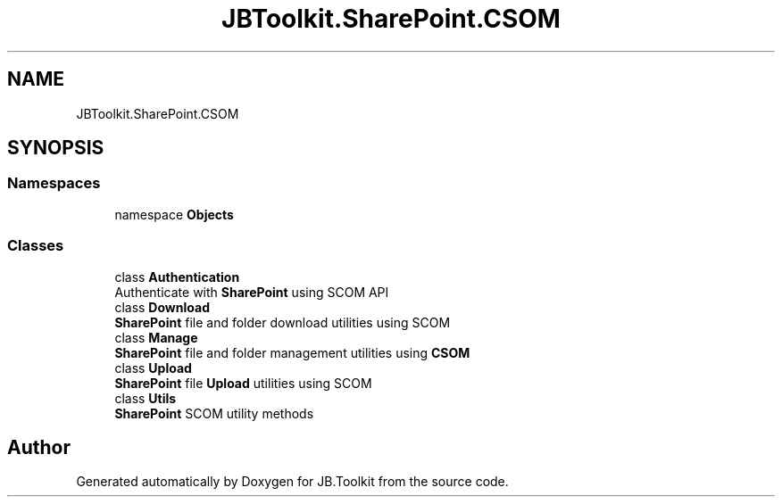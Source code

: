 .TH "JBToolkit.SharePoint.CSOM" 3 "Sat Oct 10 2020" "JB.Toolkit" \" -*- nroff -*-
.ad l
.nh
.SH NAME
JBToolkit.SharePoint.CSOM
.SH SYNOPSIS
.br
.PP
.SS "Namespaces"

.in +1c
.ti -1c
.RI "namespace \fBObjects\fP"
.br
.in -1c
.SS "Classes"

.in +1c
.ti -1c
.RI "class \fBAuthentication\fP"
.br
.RI "Authenticate with \fBSharePoint\fP using SCOM API "
.ti -1c
.RI "class \fBDownload\fP"
.br
.RI "\fBSharePoint\fP file and folder download utilities using SCOM "
.ti -1c
.RI "class \fBManage\fP"
.br
.RI "\fBSharePoint\fP file and folder management utilities using \fBCSOM\fP "
.ti -1c
.RI "class \fBUpload\fP"
.br
.RI "\fBSharePoint\fP file \fBUpload\fP utilities using SCOM "
.ti -1c
.RI "class \fBUtils\fP"
.br
.RI "\fBSharePoint\fP SCOM utility methods "
.in -1c
.SH "Author"
.PP 
Generated automatically by Doxygen for JB\&.Toolkit from the source code\&.
